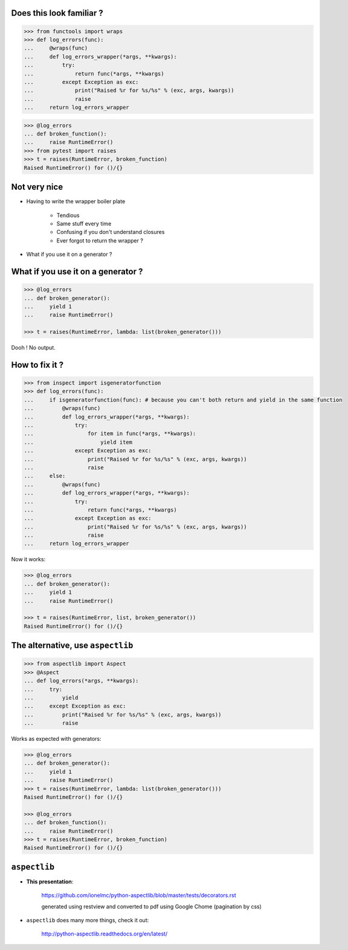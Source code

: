 .. raw:: html

    <style type="text/css">
        h1 {page-break-before: always; }
        .section:first-of-type h1 {page-break-before: avoid; }
    </style>

Does this look familiar ?
=========================

.. sourcecode:: pycon

    >>> from functools import wraps
    >>> def log_errors(func):
    ...     @wraps(func)
    ...     def log_errors_wrapper(*args, **kwargs):
    ...         try:
    ...             return func(*args, **kwargs)
    ...         except Exception as exc:
    ...             print("Raised %r for %s/%s" % (exc, args, kwargs))
    ...             raise
    ...     return log_errors_wrapper

.. sourcecode:: pycon

    >>> @log_errors
    ... def broken_function():
    ...     raise RuntimeError()
    >>> from pytest import raises
    >>> t = raises(RuntimeError, broken_function)
    Raised RuntimeError() for ()/{}

Not very nice
=============

* Having to write the wrapper boiler plate

    * Tendious
    * Same stuff every time
    * Confusing if you don't understand closures
    * Ever forgot to return the wrapper ?

* What if you use it on a generator ?

What if you use it on a generator ?
===================================

.. sourcecode:: pycon

    >>> @log_errors
    ... def broken_generator():
    ...     yield 1
    ...     raise RuntimeError()

    >>> t = raises(RuntimeError, lambda: list(broken_generator()))

Dooh ! No output.

How to fix it ?
===============

.. sourcecode:: pycon

    >>> from inspect import isgeneratorfunction
    >>> def log_errors(func):
    ...     if isgeneratorfunction(func): # because you can't both return and yield in the same function
    ...         @wraps(func)
    ...         def log_errors_wrapper(*args, **kwargs):
    ...             try:
    ...                 for item in func(*args, **kwargs):
    ...                     yield item
    ...             except Exception as exc:
    ...                 print("Raised %r for %s/%s" % (exc, args, kwargs))
    ...                 raise
    ...     else:
    ...         @wraps(func)
    ...         def log_errors_wrapper(*args, **kwargs):
    ...             try:
    ...                 return func(*args, **kwargs)
    ...             except Exception as exc:
    ...                 print("Raised %r for %s/%s" % (exc, args, kwargs))
    ...                 raise
    ...     return log_errors_wrapper

Now it works:

.. sourcecode:: pycon

    >>> @log_errors
    ... def broken_generator():
    ...     yield 1
    ...     raise RuntimeError()

    >>> t = raises(RuntimeError, list, broken_generator())
    Raised RuntimeError() for ()/{}

The alternative, use ``aspectlib``
==================================

.. sourcecode:: pycon

    >>> from aspectlib import Aspect
    >>> @Aspect
    ... def log_errors(*args, **kwargs):
    ...     try:
    ...         yield
    ...     except Exception as exc:
    ...         print("Raised %r for %s/%s" % (exc, args, kwargs))
    ...         raise

Works as expected with generators:

.. sourcecode:: pycon

    >>> @log_errors
    ... def broken_generator():
    ...     yield 1
    ...     raise RuntimeError()
    >>> t = raises(RuntimeError, lambda: list(broken_generator()))
    Raised RuntimeError() for ()/{}

    >>> @log_errors
    ... def broken_function():
    ...     raise RuntimeError()
    >>> t = raises(RuntimeError, broken_function)
    Raised RuntimeError() for ()/{}

``aspectlib``
=============

* **This presentation**:

    https://github.com/ionelmc/python-aspectlib/blob/master/tests/decorators.rst

    generated using restview and converted to pdf using Google Chome (pagination by css)

* ``aspectlib`` does many more things, check it out:

    http://python-aspectlib.readthedocs.org/en/latest/
